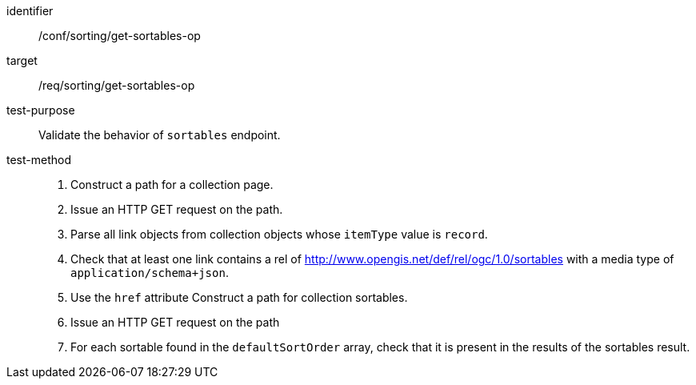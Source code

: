 [[ats_sorting_get-sortables-op]]

//[width="90%",cols="2,6a"]
//|===
//^|*Abstract Test {counter:ats-id}* |*/conf/sorting/get-sortables-op*
//^|Test Purpose |Validate the behavior of `+sortables+` endpoint.
//^|Requirement |<<req_sorting_get-sortables-op,/req/sorting/get-sortables-op>>
//^|Test Method |. Construct a path for a collection page.
//. Issue an HTTP GET request on the path.
//. Parse all link objects from collection objects whose `+itemType+` value is `+record+`.
//. Check that at least one link contains a rel of http://www.opengis.net/def/rel/ogc/1.0/sortables with a media type of `+application/schema+json+`.
//. Use the `+href+` attribute Construct a path for collection sortables.
//. Issue an HTTP GET request on the path
//. For each sortable found in the `+defaultSortOrder+` array, check that it is  present in the results of the sortables result.
//|===

[abstract_test]
====
[%metadata]
identifier:: /conf/sorting/get-sortables-op
target:: /req/sorting/get-sortables-op
test-purpose:: Validate the behavior of `+sortables+` endpoint.
test-method::
+
--
. Construct a path for a collection page.
. Issue an HTTP GET request on the path.
. Parse all link objects from collection objects whose `+itemType+` value is `+record+`.
. Check that at least one link contains a rel of http://www.opengis.net/def/rel/ogc/1.0/sortables with a media type of `+application/schema+json+`.
. Use the `+href+` attribute Construct a path for collection sortables.
. Issue an HTTP GET request on the path
. For each sortable found in the `+defaultSortOrder+` array, check that it is  present in the results of the sortables result.
--
====